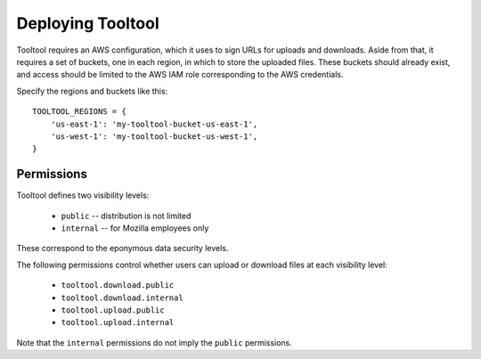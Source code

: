 Deploying Tooltool
==================

Tooltool requires an AWS configuration, which it uses to sign URLs for uploads and downloads.
Aside from that, it requires a set of buckets, one in each region, in which to store the uploaded files.
These buckets should already exist, and access should be limited to the AWS IAM role corresponding to the AWS credentials.

Specify the regions and buckets like this::

    TOOLTOOL_REGIONS = {
        'us-east-1': 'my-tooltool-bucket-us-east-1',
        'us-west-1': 'my-tooltool-bucket-us-west-1',
    }

Permissions
-----------

Tooltool defines two visibility levels:

 * ``public`` -- distribution is not limited
 * ``internal`` -- for Mozilla employees only

These correspond to the eponymous data security levels.

The following permissions control whether users can upload or download files at each visibility level:

 * ``tooltool.download.public``
 * ``tooltool.download.internal``
 * ``tooltool.upload.public``
 * ``tooltool.upload.internal``

Note that the ``internal`` permissions do not imply the ``public`` permissions.
